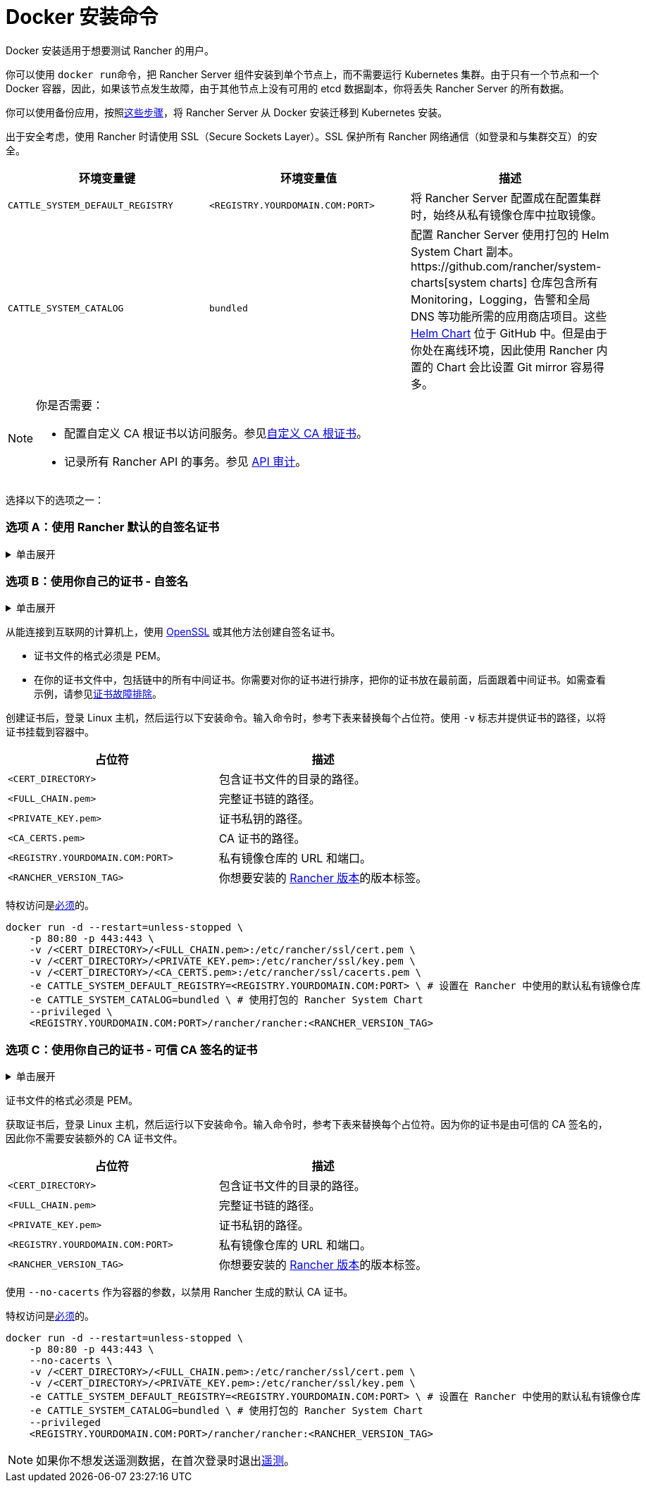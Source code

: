 = Docker 安装命令

Docker 安装适用于想要测试 Rancher 的用户。

你可以使用 ``docker run``命令，把 Rancher Server 组件安装到单个节点上，而不需要运行 Kubernetes 集群。由于只有一个节点和一个 Docker 容器，因此，如果该节点发生故障，由于其他节点上没有可用的 etcd 数据副本，你将丢失 Rancher Server 的所有数据。

你可以使用备份应用，按照xref:../../../../how-to-guides/new-user-guides/backup-restore-and-disaster-recovery/migrate-rancher-to-new-cluster.adoc[这些步骤]，将 Rancher Server 从 Docker 安装迁移到 Kubernetes 安装。

出于安全考虑，使用 Rancher 时请使用 SSL（Secure Sockets Layer）。SSL 保护所有 Rancher 网络通信（如登录和与集群交互）的安全。

|===
| 环境变量键 | 环境变量值 | 描述

| `CATTLE_SYSTEM_DEFAULT_REGISTRY`
| `<REGISTRY.YOURDOMAIN.COM:PORT>`
| 将 Rancher Server 配置成在配置集群时，始终从私有镜像仓库中拉取镜像。

| `CATTLE_SYSTEM_CATALOG`
| `bundled`
| 配置 Rancher Server 使用打包的 Helm System Chart 副本。https://github.com/rancher/system-charts[system charts] 仓库包含所有 Monitoring，Logging，告警和全局 DNS 等功能所需的应用商店项目。这些 https://github.com/rancher/system-charts[Helm Chart] 位于 GitHub 中。但是由于你处在离线环境，因此使用 Rancher 内置的 Chart 会比设置 Git mirror 容易得多。
|===

[NOTE]
.你是否需要：
====

* 配置自定义 CA 根证书以访问服务。参见xref:../../resources/custom-ca-root-certificates.adoc[自定义 CA 根证书]。
* 记录所有 Rancher API 的事务。参见 link:../../../../reference-guides/single-node-rancher-in-docker/advanced-options.adoc#api-审计日志[API 审计]。
====


选择以下的选项之一：

=== 选项 A：使用 Rancher 默认的自签名证书

.单击展开
[%collapsible]
====
如果你在不考虑身份验证的开发或测试环境中安装 Rancher，可以使用 Rancher 生成的自签名证书安装 Rancher。这种安装方式避免了自己生成证书的麻烦。

登录到你的 Linux 主机，然后运行下面的安装命令。输入命令时，参考下表来替换每个占位符。

|===
| 占位符 | 描述

| `<REGISTRY.YOURDOMAIN.COM:PORT>`
| 私有镜像仓库的 URL 和端口。

| `<RANCHER_VERSION_TAG>`
| 你想要安装的 xref:../../installation-references/helm-chart-options.adoc[Rancher 版本]的版本标签。
|===

特权访问是link:./install-rancher-ha.adoc#rancher-特权访问[必须]的。

----
docker run -d --restart=unless-stopped \
    -p 80:80 -p 443:443 \
    -e CATTLE_SYSTEM_DEFAULT_REGISTRY=<REGISTRY.YOURDOMAIN.COM:PORT> \ # 设置在 Rancher 中使用的默认私有镜像仓库
    -e CATTLE_SYSTEM_CATALOG=bundled \ # 使用打包的 Rancher System Chart
    --privileged \
    <REGISTRY.YOURDOMAIN.COM:PORT>/rancher/rancher:<RANCHER_VERSION_TAG>
----

====

=== 选项 B：使用你自己的证书 - 自签名

.单击展开
[%collapsible]
====
在你团队访问 Rancher Server 的开发或测试环境中，创建一个用于你的安装的自签名证书，以便团队验证他们对实例的连接。

[NOTE]
.先决条件：
====

从能连接到互联网的计算机上，使用 https://www.openssl.org/[OpenSSL] 或其他方法创建自签名证书。

* 证书文件的格式必须是 PEM。
* 在你的证书文件中，包括链中的所有中间证书。你需要对你的证书进行排序，把你的证书放在最前面，后面跟着中间证书。如需查看示例，请参见xref:../rancher-on-a-single-node-with-docker/certificate-troubleshooting.adoc[证书故障排除]。
====


创建证书后，登录 Linux 主机，然后运行以下安装命令。输入命令时，参考下表来替换每个占位符。使用 `-v` 标志并提供证书的路径，以将证书挂载到容器中。

|===
| 占位符 | 描述

| `<CERT_DIRECTORY>`
| 包含证书文件的目录的路径。

| `<FULL_CHAIN.pem>`
| 完整证书链的路径。

| `<PRIVATE_KEY.pem>`
| 证书私钥的路径。

| `<CA_CERTS.pem>`
| CA 证书的路径。

| `<REGISTRY.YOURDOMAIN.COM:PORT>`
| 私有镜像仓库的 URL 和端口。

| `<RANCHER_VERSION_TAG>`
| 你想要安装的 xref:../../installation-references/helm-chart-options.adoc[Rancher 版本]的版本标签。
|===

特权访问是link:./install-rancher-ha.adoc#rancher-特权访问[必须]的。

----
docker run -d --restart=unless-stopped \
    -p 80:80 -p 443:443 \
    -v /<CERT_DIRECTORY>/<FULL_CHAIN.pem>:/etc/rancher/ssl/cert.pem \
    -v /<CERT_DIRECTORY>/<PRIVATE_KEY.pem>:/etc/rancher/ssl/key.pem \
    -v /<CERT_DIRECTORY>/<CA_CERTS.pem>:/etc/rancher/ssl/cacerts.pem \
    -e CATTLE_SYSTEM_DEFAULT_REGISTRY=<REGISTRY.YOURDOMAIN.COM:PORT> \ # 设置在 Rancher 中使用的默认私有镜像仓库
    -e CATTLE_SYSTEM_CATALOG=bundled \ # 使用打包的 Rancher System Chart
    --privileged \
    <REGISTRY.YOURDOMAIN.COM:PORT>/rancher/rancher:<RANCHER_VERSION_TAG>
----

====

=== 选项 C：使用你自己的证书 - 可信 CA 签名的证书

.单击展开
[%collapsible]
====
在公开暴露应用的开发或测试环境中，请使用由可信 CA 签名的证书，以避免用户收到证书安全警告。

[NOTE]
.先决条件：
====

证书文件的格式必须是 PEM。
====


获取证书后，登录 Linux 主机，然后运行以下安装命令。输入命令时，参考下表来替换每个占位符。因为你的证书是由可信的 CA 签名的，因此你不需要安装额外的 CA 证书文件。

|===
| 占位符 | 描述

| `<CERT_DIRECTORY>`
| 包含证书文件的目录的路径。

| `<FULL_CHAIN.pem>`
| 完整证书链的路径。

| `<PRIVATE_KEY.pem>`
| 证书私钥的路径。

| `<REGISTRY.YOURDOMAIN.COM:PORT>`
| 私有镜像仓库的 URL 和端口。

| `<RANCHER_VERSION_TAG>`
| 你想要安装的 xref:../../installation-references/helm-chart-options.adoc[Rancher 版本]的版本标签。
|===

[NOTE]
====

使用 `--no-cacerts` 作为容器的参数，以禁用 Rancher 生成的默认 CA 证书。
====


特权访问是link:./install-rancher-ha.adoc#rancher-特权访问[必须]的。

----
docker run -d --restart=unless-stopped \
    -p 80:80 -p 443:443 \
    --no-cacerts \
    -v /<CERT_DIRECTORY>/<FULL_CHAIN.pem>:/etc/rancher/ssl/cert.pem \
    -v /<CERT_DIRECTORY>/<PRIVATE_KEY.pem>:/etc/rancher/ssl/key.pem \
    -e CATTLE_SYSTEM_DEFAULT_REGISTRY=<REGISTRY.YOURDOMAIN.COM:PORT> \ # 设置在 Rancher 中使用的默认私有镜像仓库
    -e CATTLE_SYSTEM_CATALOG=bundled \ # 使用打包的 Rancher System Chart
    --privileged
    <REGISTRY.YOURDOMAIN.COM:PORT>/rancher/rancher:<RANCHER_VERSION_TAG>
----

====

[NOTE]
====

如果你不想发送遥测数据，在首次登录时退出xref:../../../../faq/telemetry.adoc[遥测]。
====


